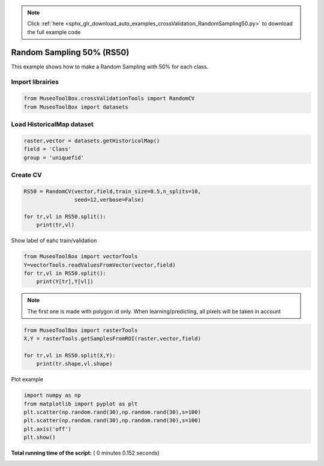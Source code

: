 .. note::
    :class: sphx-glr-download-link-note

    Click :ref:`here <sphx_glr_download_auto_examples_crossValidation_RandomSampling50.py>` to download the full example code
.. rst-class:: sphx-glr-example-title

.. _sphx_glr_auto_examples_crossValidation_RandomSampling50.py:


Random Sampling 50% (RS50)
======================================================

This example shows how to make a Random Sampling with 
50% for each class.



Import librairies
^^^^^^^^^^^^^^^^^^^^



.. code-block:: python


    from MuseoToolBox.crossValidationTools import RandomCV
    from MuseoToolBox import datasets







Load HistoricalMap dataset
^^^^^^^^^^^^^^^^^^^^^^^^^^^^^^



.. code-block:: python


    raster,vector = datasets.getHistoricalMap()
    field = 'Class'
    group = 'uniquefid'







Create CV
^^^^^^^^^^^^^^^^^^^^^^^^^^^^^^



.. code-block:: python

    RS50 = RandomCV(vector,field,train_size=0.5,n_splits=10,
                    seed=12,verbose=False)

    for tr,vl in RS50.split():
        print(tr,vl)
    




.. rst-class:: sphx-glr-script-out

 Out:

 .. code-block:: none

    [ 0  7  1  5  9 14 12 11] [ 2  3  8  4  6 15 16 10 13]
    [ 2  3  8  4  6 15 16 10 13] [ 0  1  7  5  9 14 12 11]
    [ 8  1  2  9  4 15 12 11] [ 0  3  7  5  6 14 16 10 13]
    [ 0  3  7  5  6 14 16 10 13] [ 1  2  8  4  9 15 12 11]
    [ 0  2  3  9  6 16 12 13] [ 1  7  8  4  5 14 15 10 11]
    [ 1  7  8  4  5 14 15 10 11] [ 0  2  3  6  9 16 12 13]
    [ 8  7  1  9  4 15 12 13] [ 0  2  3  5  6 14 16 10 11]
    [ 0  2  3  5  6 14 16 10 11] [ 1  7  8  4  9 15 12 13]
    [ 1  7  0  6  9 14 12 13] [ 2  3  8  4  5 15 16 10 11]
    [ 2  3  8  4  5 15 16 10 11] [ 0  1  7  6  9 14 12 13]


Show label of eahc train/validation



.. code-block:: python

    from MuseoToolBox import vectorTools
    Y=vectorTools.readValuesFromVector(vector,field)
    for tr,vl in RS50.split():
        print(Y[tr],Y[vl])





.. rst-class:: sphx-glr-script-out

 Out:

 .. code-block:: none

    [1 1 1 2 2 3 4 5] [1 1 1 2 2 3 3 4 5]
    [1 1 1 2 2 3 3 4 5] [1 1 1 2 2 3 4 5]
    [1 1 1 2 2 3 4 5] [1 1 1 2 2 3 3 4 5]
    [1 1 1 2 2 3 3 4 5] [1 1 1 2 2 3 4 5]
    [1 1 1 2 2 3 4 5] [1 1 1 2 2 3 3 4 5]
    [1 1 1 2 2 3 3 4 5] [1 1 1 2 2 3 4 5]
    [1 1 1 2 2 3 4 5] [1 1 1 2 2 3 3 4 5]
    [1 1 1 2 2 3 3 4 5] [1 1 1 2 2 3 4 5]
    [1 1 1 2 2 3 4 5] [1 1 1 2 2 3 3 4 5]
    [1 1 1 2 2 3 3 4 5] [1 1 1 2 2 3 4 5]


.. note::
   The first one is made with polygon id only.
   When learning/predicting, all pixels will be taken in account



.. code-block:: python


    from MuseoToolBox import rasterTools
    X,Y = rasterTools.getSamplesFromROI(raster,vector,field)

    for tr,vl in RS50.split(X,Y):
        print(tr.shape,vl.shape)
    
    




.. rst-class:: sphx-glr-script-out

 Out:

 .. code-block:: none

    Values from 'Class' field will be extracted
    Reading raster values...  [........................................]0%    Reading raster values...  [##################......................]45%    Reading raster values...  [####################################....]90%    Reading raster values...  [########################################]100%
    (6322,) (6325,)
    (6325,) (6322,)
    (6322,) (6325,)
    (6325,) (6322,)
    (6322,) (6325,)
    (6325,) (6322,)
    (6322,) (6325,)
    (6325,) (6322,)
    (6322,) (6325,)
    (6325,) (6322,)


Plot example



.. code-block:: python

    import numpy as np
    from matplotlib import pyplot as plt
    plt.scatter(np.random.rand(30),np.random.rand(30),s=100)
    plt.scatter(np.random.rand(30),np.random.rand(30),s=100)
    plt.axis('off')
    plt.show()



.. image:: /auto_examples/crossValidation/images/sphx_glr_RandomSampling50_001.png
    :class: sphx-glr-single-img




**Total running time of the script:** ( 0 minutes  0.152 seconds)


.. _sphx_glr_download_auto_examples_crossValidation_RandomSampling50.py:


.. only :: html

 .. container:: sphx-glr-footer
    :class: sphx-glr-footer-example



  .. container:: sphx-glr-download

     :download:`Download Python source code: RandomSampling50.py <RandomSampling50.py>`



  .. container:: sphx-glr-download

     :download:`Download Jupyter notebook: RandomSampling50.ipynb <RandomSampling50.ipynb>`


.. only:: html

 .. rst-class:: sphx-glr-signature

    `Gallery generated by Sphinx-Gallery <https://sphinx-gallery.readthedocs.io>`_

